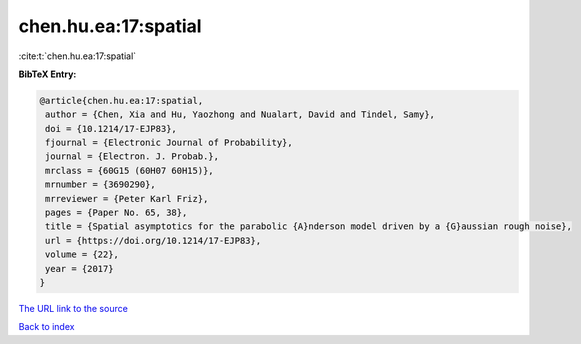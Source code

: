 chen.hu.ea:17:spatial
=====================

:cite:t:`chen.hu.ea:17:spatial`

**BibTeX Entry:**

.. code-block:: bibtex

   @article{chen.hu.ea:17:spatial,
    author = {Chen, Xia and Hu, Yaozhong and Nualart, David and Tindel, Samy},
    doi = {10.1214/17-EJP83},
    fjournal = {Electronic Journal of Probability},
    journal = {Electron. J. Probab.},
    mrclass = {60G15 (60H07 60H15)},
    mrnumber = {3690290},
    mrreviewer = {Peter Karl Friz},
    pages = {Paper No. 65, 38},
    title = {Spatial asymptotics for the parabolic {A}nderson model driven by a {G}aussian rough noise},
    url = {https://doi.org/10.1214/17-EJP83},
    volume = {22},
    year = {2017}
   }
`The URL link to the source <ttps://doi.org/10.1214/17-EJP83}>`_


`Back to index <../By-Cite-Keys.html>`_
